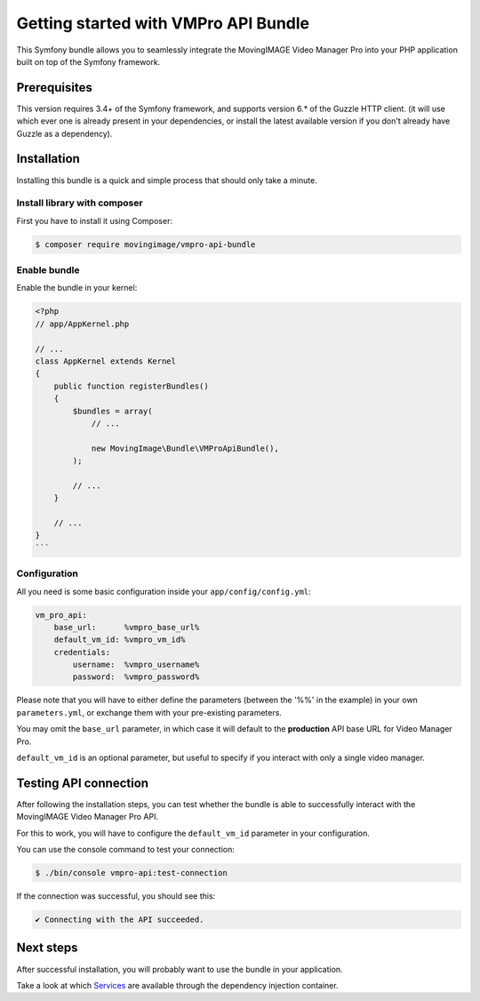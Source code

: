 Getting started with VMPro API Bundle
=====================================

This Symfony bundle allows you to seamlessly integrate the MovingIMAGE Video
Manager Pro into your PHP application built on top of the Symfony framework.

Prerequisites
-------------

This version requires 3.4+ of the Symfony framework, and supports
version 6.* of the Guzzle HTTP client. (it will use which ever one is
already present in your dependencies, or install the latest available version if
you don't already have Guzzle as a dependency).

Installation
------------

Installing this bundle is a quick and simple process that should only take a minute.

Install library with composer
_____________________________

First you have to install it using Composer:

.. code-block:: bash

    $ composer require movingimage/vmpro-api-bundle

Enable bundle
_____________

Enable the bundle in your kernel:

.. code-block:: php

    <?php
    // app/AppKernel.php

    // ...
    class AppKernel extends Kernel
    {
        public function registerBundles()
        {
            $bundles = array(
                // ...

                new MovingImage\Bundle\VMProApiBundle(),
            );

            // ...
        }

        // ...
    }
    ```

Configuration
_____________

All you need is some basic configuration inside your ``app/config/config.yml``:

.. code-block:: yaml

    vm_pro_api:
        base_url:      %vmpro_base_url%
        default_vm_id: %vmpro_vm_id%
        credentials:
            username:  %vmpro_username%
            password:  %vmpro_password%

Please note that you will have to either define the parameters (between the '%%'
in the example) in your own ``parameters.yml``, or exchange them with your
pre-existing parameters.

You may omit the ``base_url`` parameter, in which case it will default to the **production**
API base URL for Video Manager Pro.

``default_vm_id`` is an optional parameter, but useful to specify if you interact with
only a single video manager.

Testing API connection
----------------------

After following the installation steps, you can test whether the bundle is able to successfully
interact with the MovingIMAGE Video Manager Pro API.

For this to work, you will have to configure the ``default_vm_id`` parameter in your configuration.

You can use the console command to test your connection:

.. code-block:: bash

    $ ./bin/console vmpro-api:test-connection

If the connection was successful, you should see this:

.. code-block:: bash

    ✔ Connecting with the API succeeded.

Next steps
----------

After successful installation, you will probably want to use the bundle in your application.

Take a look at which `Services <services.rst>`_ are available through the dependency injection container.
